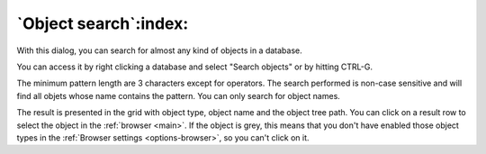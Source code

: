 .. _search_object:


**********************
`Object search`:index:
**********************

.. image:: images/search.png


With this dialog, you can search for almost any kind of objects in a
database.

You can access it by right clicking a database and select "Search objects"
or by hitting CTRL-G.

The minimum pattern length are 3 characters except for operators. The
search performed is non-case sensitive and will find all objets whose name
contains the pattern. You can only search for object names.

The result is presented in the grid with object type, object name and
the object tree path. You can click on a result row to select the object
in the :ref:`browser <main>`. If the object is grey, this means
that you don't have enabled those object types in the :ref:`Browser
settings <options-browser>`, so you can't click on it.
